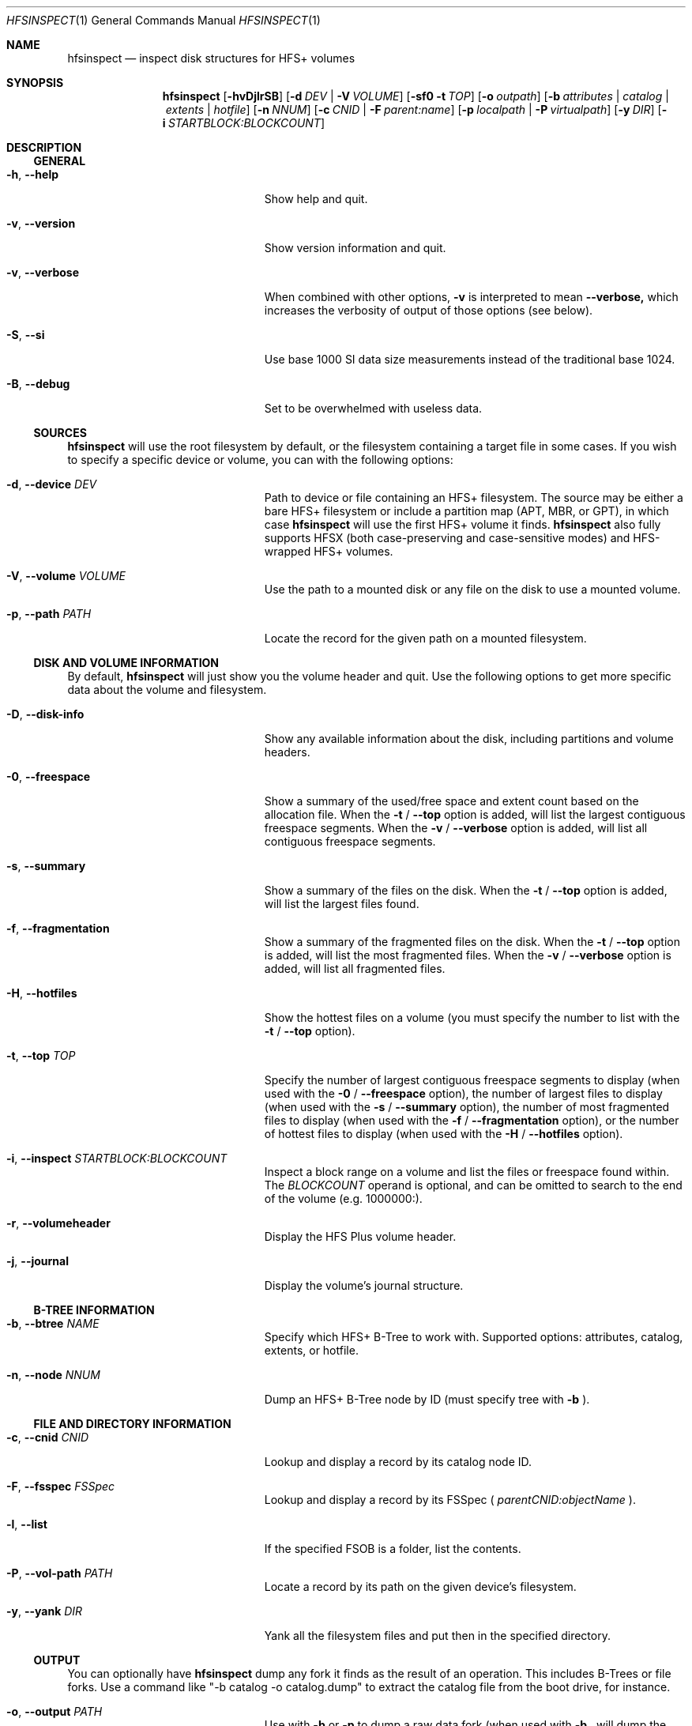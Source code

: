 .Dd January 16, 2018
.Dt HFSINSPECT 1
.Os
.Sh NAME
.Nm hfsinspect
.Nd inspect disk structures for HFS+ volumes
.de Nn
Forthcoming.
..
.Sh SYNOPSIS
.Nm
.Op Fl hvDjlrSB
.Op Fl d Ar DEV | Fl V Ar VOLUME
.Op Fl sf0 Fl t Ar TOP
.Op Fl o Ar outpath
.Op Fl b Ar attributes | Ar catalog | Ar extents | Ar hotfile
.Op Fl n Ar NNUM
.Op Fl c Ar CNID | Fl F Ar parent:name
.Op Fl p Ar localpath | Fl P Ar virtualpath
.Op Fl y Ar DIR
.Op Fl i Ar STARTBLOCK:BLOCKCOUNT
.Sh DESCRIPTION
.Ss GENERAL
.Bl -tag -offset indent -width "123456789012345"
.It Fl h , Cm --help
Show help and quit.
.It Fl v , Cm --version
Show version information and quit.
.It Fl v , Cm --verbose
When combined with other options,
.Fl v
is interpreted to mean
.Fl -verbose,
which increases the verbosity of output of those options (see below).
.It Fl S , Cm --si
Use base 1000 SI data size measurements instead of the traditional base 1024.
.It Fl B , Cm --debug
Set to be overwhelmed with useless data.
.El
.Ss SOURCES
.Nm
will use the root filesystem by default, or the filesystem containing a target file in some cases. If you wish to
specify a specific device or volume, you can with the following options:
.Bl -tag -offset indent -width "123456789012345"
.It Fl d , Cm --device Ar DEV
Path to device or file containing an HFS+ filesystem. The source may be either a bare HFS+ filesystem or include a partition map (APT, MBR, or GPT), in which case
.Nm
will use the first HFS+ volume it finds.
.Nm
also fully supports HFSX (both case-preserving and case-sensitive modes) and HFS-wrapped HFS+ volumes.
.It Fl V , Cm --volume Ar VOLUME
Use the path to a mounted disk or any file on the disk to use a mounted volume.
.It Fl p , Cm --path Ar PATH
Locate the record for the given path on a mounted filesystem.
.El
.Ss DISK AND VOLUME INFORMATION
By default,
.Nm
will just show you the volume header and quit. Use the following options to get more specific data about the volume and filesystem.
.Bl -tag -offset indent -width "123456789012345"
.It Fl D , Cm --disk-info
Show any available information about the disk, including partitions and volume headers.
.It Fl 0 , Cm --freespace
Show a summary of the used/free space and extent count based on the allocation file. When the
.Fl t
/
.Fl -top
option is added, will list the largest contiguous freespace segments. When the
.Fl v
/
.Fl -verbose
option is added, will list all contiguous freespace segments.
.It Fl s , Cm --summary
Show a summary of the files on the disk. When the
.Fl t
/
.Fl -top
option is added, will list the largest files found.
.It Fl f , Cm --fragmentation
Show a summary of the fragmented files on the disk. When the
.Fl t
/
.Fl -top
option is added, will list the most fragmented files. When the
.Fl v
/
.Fl -verbose
option is added, will list all fragmented files.
.It Fl H , Cm --hotfiles
Show the hottest files on a volume (you must specify the number to list with the
.Fl t
/
.Fl -top
option).
.It Fl t , Cm --top Ar TOP
Specify the number of largest contiguous freespace segments to display (when used with the
.Fl 0
/
.Fl -freespace
option), the number of largest files to display (when used with the
.Fl s
/
.Fl -summary 
option), the number of most fragmented files to display (when used with the
.Fl f
/
.Fl -fragmentation
option), or the number of hottest files to display (when used with the
.Fl H
/
.Fl -hotfiles
option).
.It Fl i , Cm --inspect Ar STARTBLOCK:BLOCKCOUNT
Inspect a block range on a volume and list the files or freespace found within. The
.Ar BLOCKCOUNT
operand is optional, and can be omitted to search to the end of the volume (e.g. 1000000:).
.It Fl r , Cm --volumeheader
Display the HFS Plus volume header.
.It Fl j , Cm --journal
Display the volume's journal structure.
.El
.Ss B-TREE INFORMATION
.Bl -tag -offset indent -width "123456789012345"
.It Fl b , Cm --btree Ar NAME
Specify which HFS+ B-Tree to work with. Supported options: attributes, catalog, extents, or hotfile.
.It Fl n , Cm --node Ar NNUM
Dump an HFS+ B-Tree node by ID (must specify tree with
.Fl b
).
.El
.Ss FILE AND DIRECTORY INFORMATION
.Bl -tag -offset indent -width "123456789012345"
.It Fl c , Cm --cnid Ar CNID
Lookup and display a record by its catalog node ID.
.It Fl F , Cm --fsspec Ar FSSpec
Lookup and display a record by its FSSpec (
.Ar parentCNID:objectName
).
.It Fl l , Cm --list
If the specified FSOB is a folder, list the contents.
.It Fl P , Cm --vol-path Ar PATH
Locate a record by its path on the given device's filesystem.
.It Fl y , Cm --yank Ar DIR
Yank all the filesystem files and put then in the specified directory.
.El
.Ss OUTPUT
You can optionally have
.Nm
dump any fork it finds as the result of an operation. This includes B-Trees or file forks.
Use a command like "-b catalog -o catalog.dump" to extract the catalog file from the boot drive, for instance.
.Bl -tag -offset indent -width "123456789012345"
.It Fl o , Cm --output Ar PATH
Use with 
.Fl b 
or 
.Fl p 
to dump a raw data fork (when used with
.Fl b
, will dump the HFS+ tree file).
.El
.Sh ENVIRONMENT
.Bl -tag -width "NOCOLOR" -offset indent
.It Ev NOCOLOR
Inhibit the use of color in the output (automatically happens when stdout is not a TTY)
.It Ev DEBUG
Feel the firehose.
.El
.\" .Sh FILES
.\" .Bl -tag -width "/usr/local/share/man/man1/hfsinspect.1" -compact
.\" .It Pa /usr/local/bin/hfsinspect
.\" the program
.\" .It Pa /usr/local/share/man/man1/hfsinspect.1
.\" the manpage (this document)
.\" .El
.Sh EXAMPLES
.Nn
.Sh DIAGNOSTICS
.Nn
.\" .Bl -diag
.\" .It Diagnostic Tag
.\" Diagnostic informtion here.
.\" .It Diagnostic Tag
.\" Diagnostic informtion here.
.\" .El
.Sh COMPATIBILITY
.Nn
.Sh SEE ALSO 
.Xr diskutil 8 ,
.Xr fdisk 8 ,
.Xr gpt 8 , 
.Xr pdisk 8 ,
.Xr hfs.util 8 ,
.Sh STANDARDS
.Rs
.%T "HFS Plus Volume Format"
.%R "Techincal Note TN1150"
.%J "Apple Developer Connection"
.%Q "Apple Computer, Inc."
.%D "Mar 05, 2004"
.%O https://developer.apple.com/legacy/library/technotes/tn/tn1150.html
.Re

.Sh REFERENCES
.Rs
.%T "Secrets of the GPT"
.%R "Techincal Note TN2166"
.%J "Apple Developer Connection"
.%Q "Apple Computer, Inc."
.%D "Nov 06, 2006"
.%O https://developer.apple.com/library/mac/technotes/tn2166/_index.html
.Re

.Rs
.%T "GUID Partition Table"
.%J Wikipedia
.%O https://en.wikipedia.org/wiki/GUID_Partition_Table
.%D "Nov 16, 2013"
.Re

.Rs
.%T "Apple Partition Map"
.%J Wikipedia
.%O https://en.wikipedia.org/wiki/Apple_Partition_Map
.%D "Sep 16, 2013"
.Re

.Sh HISTORY
.Nn
.Sh AUTHOR
.An "Adam Knight" Aq ahknight@pobox.com
.Sh BUGS
Almost certainly, but at least it's read-only.
